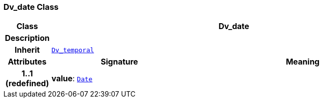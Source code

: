 === Dv_date Class

[cols="^1,3,5"]
|===
h|*Class*
2+^h|*Dv_date*

h|*Description*
2+a|

h|*Inherit*
2+|`<<_dv_temporal_class,Dv_temporal>>`

h|*Attributes*
^h|*Signature*
^h|*Meaning*

h|*1..1 +
(redefined)*
|*value*: `link:/releases/BASE/{base_release}/foundation_types.html#_date_class[Date^]`
a|
|===
